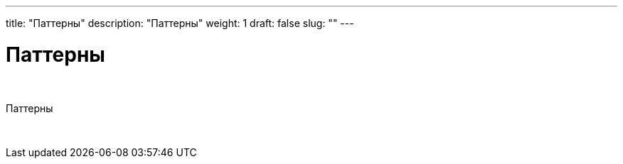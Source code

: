 ---
title: "Паттерны"
description: "Паттерны"
weight: 1
draft: false
slug: ""
---

= Паттерны

{empty} +

****
Паттерны
****

{empty} +